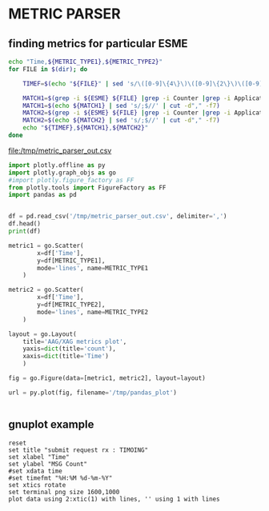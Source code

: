 * METRIC PARSER
#+PROPERTY: header-args :var METRIC_TYPE1="submit_request_rx"  :var METRIC_TYPE2="submit_response_tx" :var ESME="TIMOING" :dir /home/cqs/Projects/parsing_metrics/OI_data/20180120_OI_metrics

** finding metrics for particular ESME

#+NAME: partcode
#+BEGIN_SRC bash  :results file :file /tmp/metric_parser_out.csv
echo "Time,${METRIC_TYPE1},${METRIC_TYPE2}"
for FILE in $(dir); do

    TIMEF=$(echo "${FILE}" | sed 's/\([0-9]\{4\}\)\([0-9]\{2\}\)\([0-9]\{2\}\)_\([0-9]\{2\}\)\([0-9]\{2\}\)\(.*\)/\4:\5 \3-\2-\1/')

    MATCH1=$(grep -i ${ESME} ${FILE} |grep -i Counter |grep -i ApplicationAccessGroup |grep -i ${METRIC_TYPE1})
    MATCH1=$(echo ${MATCH1} | sed 's/;$//' | cut -d"," -f7)
    MATCH2=$(grep -i ${ESME} ${FILE} |grep -i Counter |grep -i ApplicationAccessGroup |grep -i ${METRIC_TYPE2})
    MATCH2=$(echo ${MATCH2} | sed 's/;$//' | cut -d"," -f7)
    echo "${TIMEF},${MATCH1},${MATCH2}"
done
#+END_SRC

#+RESULTS: partcode
[[file:/tmp/metric_parser_out.csv]]

#+BEGIN_SRC python
import plotly.offline as py
import plotly.graph_objs as go
#import plotly.figure_factory as FF
from plotly.tools import FigureFactory as FF
import pandas as pd


df = pd.read_csv('/tmp/metric_parser_out.csv', delimiter=',')
df.head()
print(df)

metric1 = go.Scatter(
        x=df['Time'],
        y=df[METRIC_TYPE1],
        mode='lines', name=METRIC_TYPE1
    )

metric2 = go.Scatter(
        x=df['Time'],
        y=df[METRIC_TYPE2],
        mode='lines', name=METRIC_TYPE2
    )

layout = go.Layout(
    title='AAG/XAG metrics plot',
    yaxis=dict(title='count'),
    xaxis=dict(title='Time')
    )

fig = go.Figure(data=[metric1, metric2], layout=layout)

url = py.plot(fig, filename='/tmp/pandas_plot')


#+END_SRC

#+RESULTS:
: None


** gnuplot example
#+BEGIN_SRC gnuplot :var data=partcode :file /tmp/metric_test.png
reset
set title "submit request rx : TIMOING"
set xlabel "Time"
set ylabel "MSG Count"
#set xdata time
#set timefmt "%H:%M %d-%m-%Y"
set xtics rotate
set terminal png size 1600,1000
plot data using 2:xtic(1) with lines, '' using 1 with lines
#+END_SRC
